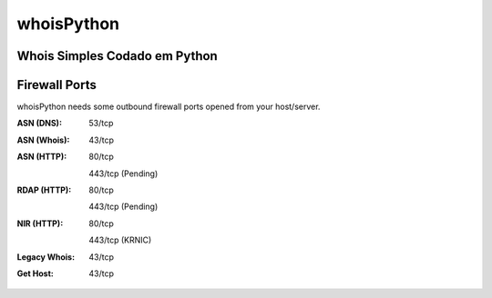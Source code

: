 =======
whoisPython
=======

.. image:: https://travis-ci.org/secynic/ipwhois.svg?branch=master
    :target: https://travis-ci.org/secynic/ipwhois
.. image:: https://coveralls.io/repos/github/secynic/ipwhois/badge.svg?branch=
    master
    :target: https://coveralls.io/github/secynic/ipwhois?branch=master
.. image:: https://img.shields.io/github/issues-raw/secynic/ipwhois
    :target: https://github.com/secynic/ipwhois/issues
.. image:: https://codeclimate.com/github/secynic/ipwhois/badges/issue_count.svg
    :target: https://codeclimate.com/github/secynic/ipwhois
.. image:: https://img.shields.io/badge/license-BSD%202--Clause-blue.svg
    :target: https://github.com/secynic/ipwhois/tree/master/LICENSE.txt
.. image:: https://img.shields.io/badge/python-2.7%2C%203.4+-blue.svg
    :target: https://docs.python.org
.. image:: https://img.shields.io/badge/docs-latest-green.svg?style=flat
    :target: https://ipwhois.readthedocs.io/en/latest
.. image:: https://img.shields.io/badge/docs-dev-yellow.svg?style=flat
    :target: https://ipwhois.readthedocs.io/en/dev

Whois Simples Codado em Python
=======
Firewall Ports
==============

whoisPython needs some outbound firewall ports opened from your host/server.

:ASN (DNS): 53/tcp
:ASN (Whois): 43/tcp
:ASN (HTTP):
    80/tcp

    443/tcp (Pending)
:RDAP (HTTP):
    80/tcp

    443/tcp (Pending)
:NIR (HTTP):
    80/tcp

    443/tcp (KRNIC)
:Legacy Whois: 43/tcp
:Get Host: 43/tcp
